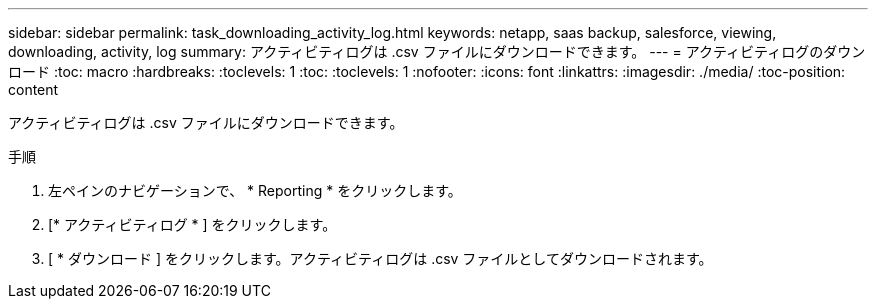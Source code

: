 ---
sidebar: sidebar 
permalink: task_downloading_activity_log.html 
keywords: netapp, saas backup, salesforce, viewing, downloading, activity, log 
summary: アクティビティログは .csv ファイルにダウンロードできます。 
---
= アクティビティログのダウンロード
:toc: macro
:hardbreaks:
:toclevels: 1
:toc: 
:toclevels: 1
:nofooter: 
:icons: font
:linkattrs: 
:imagesdir: ./media/
:toc-position: content


[role="lead"]
アクティビティログは .csv ファイルにダウンロードできます。

.手順
. 左ペインのナビゲーションで、 * Reporting * をクリックします。image:reporting.jpg[""]
. [* アクティビティログ * ] をクリックします。
. [ * ダウンロード ] をクリックします。image:download.jpg[""]アクティビティログは .csv ファイルとしてダウンロードされます。

